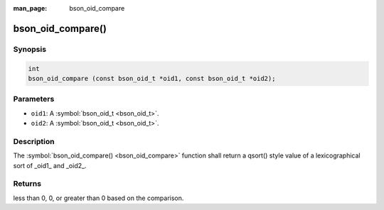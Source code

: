 :man_page: bson_oid_compare

bson_oid_compare()
==================

Synopsis
--------

.. code-block:: c

  int
  bson_oid_compare (const bson_oid_t *oid1, const bson_oid_t *oid2);

Parameters
----------

* ``oid1``: A :symbol:`bson_oid_t <bson_oid_t>`.
* ``oid2``: A :symbol:`bson_oid_t <bson_oid_t>`.

Description
-----------

The :symbol:`bson_oid_compare() <bson_oid_compare>` function shall return a qsort() style value of a lexicographical sort of _oid1_ and _oid2_.

Returns
-------

less than 0, 0, or greater than 0 based on the comparison.

